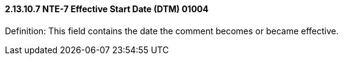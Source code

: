 ==== 2.13.10.7 NTE-7 Effective Start Date (DTM) 01004

Definition: This field contains the date the comment becomes or became effective.

